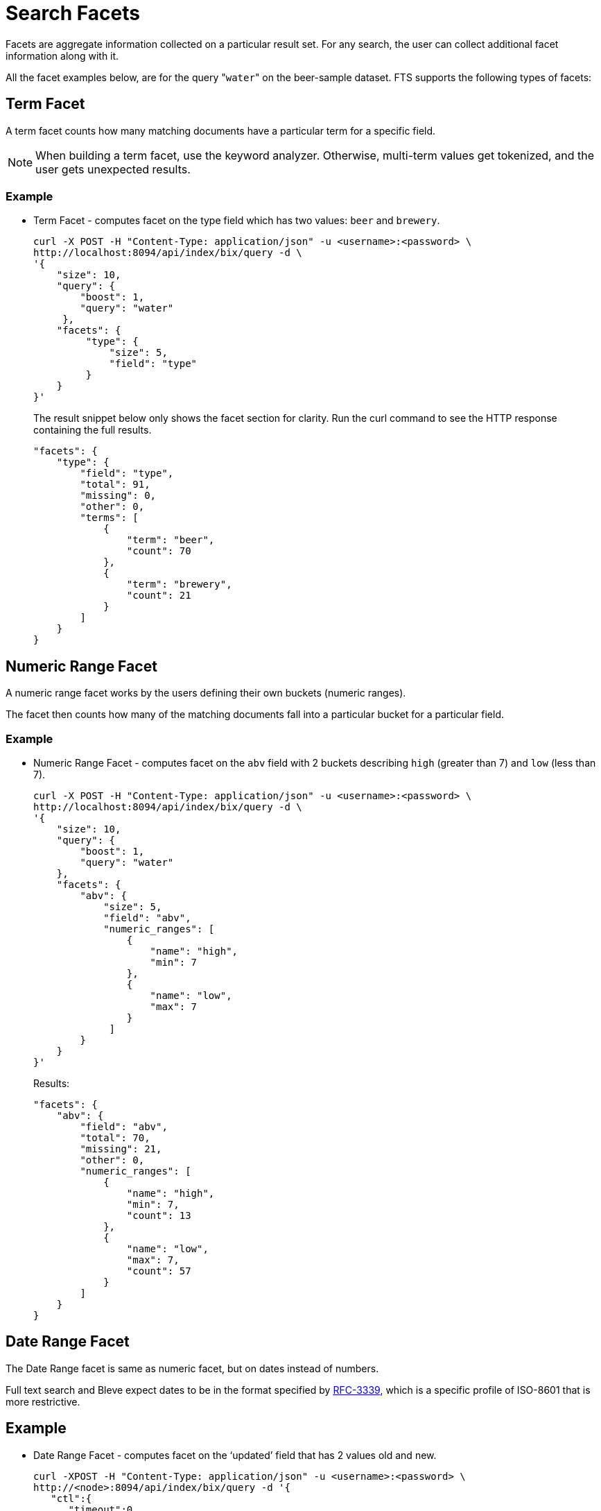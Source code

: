 = Search Facets

Facets are aggregate information collected on a particular result set.
For any search, the user can collect additional facet information along with it. 

All the facet examples below, are for the query "[.code]``water``" on the beer-sample dataset.
FTS supports the following types of facets:

[#term-facet]
== Term Facet

A term facet counts how many matching documents have a particular term for a specific field.

NOTE: When building a term facet, use the keyword analyzer. Otherwise, multi-term values get tokenized, and the user gets unexpected results.

=== Example

* Term Facet - computes facet on the type field which has two values: `beer` and `brewery`.
+
----
curl -X POST -H "Content-Type: application/json" -u <username>:<password> \
http://localhost:8094/api/index/bix/query -d \
'{
    "size": 10,
    "query": {
        "boost": 1,
        "query": "water"
     },
    "facets": {
         "type": {
             "size": 5,
             "field": "type"
         }
    }
}'
----
+
The result snippet below only shows the facet section for clarity.
Run the curl command to see the HTTP response containing the full results.
+
[source,json]
----
"facets": {
    "type": {
        "field": "type",
        "total": 91,
        "missing": 0,
        "other": 0,
        "terms": [
            {
                "term": "beer",
                "count": 70
            },
            {
                "term": "brewery",
                "count": 21
            }
        ]
    }
}
----

[#numeric-range-facet]
== Numeric Range Facet

A numeric range facet works by the users defining their own buckets (numeric ranges).

The facet then counts how many of the matching documents fall into a particular bucket for a particular field.

=== Example

* Numeric Range Facet - computes facet on the `abv` field with 2 buckets describing `high` (greater than 7) and `low` (less than 7).
+
----
curl -X POST -H "Content-Type: application/json" -u <username>:<password> \
http://localhost:8094/api/index/bix/query -d \
'{
    "size": 10,
    "query": {
        "boost": 1,
        "query": "water"
    },
    "facets": {
        "abv": {
            "size": 5,
            "field": "abv",
            "numeric_ranges": [
                {
                    "name": "high",
                    "min": 7
                },
                {
                    "name": "low",
                    "max": 7
                }
             ]
        }
    }
}'
----
+
Results:
+
[source,json]
----
"facets": {
    "abv": {
        "field": "abv",
        "total": 70,
        "missing": 21,
        "other": 0,
        "numeric_ranges": [
            {
                "name": "high",
                "min": 7,
                "count": 13
            },
            {
                "name": "low",
                "max": 7,
                "count": 57
            }
        ]
    }
}
----

[#date-range-facet]
== Date Range Facet

The Date Range facet is same as numeric facet, but on dates instead of numbers.

Full text search and Bleve expect dates to be in the format specified by https://www.ietf.org/rfc/rfc3339.txt[RFC-3339^], which is a specific profile of ISO-8601 that is more restrictive.

== Example

* Date Range Facet - computes facet on the ‘updated’ field that has 2 values old and new.
+

----
curl -XPOST -H "Content-Type: application/json" -u <username>:<password> \
http://<node>:8094/api/index/bix/query -d '{
   "ctl":{
      "timeout":0
   },
   "from":0,
   "size":0,
   "query":{
      "field":"country",
      "term":"united"
   },
   "facets":{
      "types":{
         "size":10,
         "field":"updated",
         "date_ranges":[
            {
               "name":"old",
               "end":"2010-08-01"
            },
            {
               "name":"new",
               "start":"2010-08-01"
            }
         ]
      }
   }
}
ABOUT
'
----
+
Results
+
[source,json]
----
"facets":{
      "types":{
         "field":"updated",
         "total":954,
         "missing":0,
         "other":0,
         "date_ranges":[
            {
               "name":"old",
               "end":"2010-08-01T00:00:00Z",
               "count":934
            },
            {
               "name":"new",
               "start":"2010-08-01T00:00:00Z",
               "count":20
            }
         ]
      }
   }
----